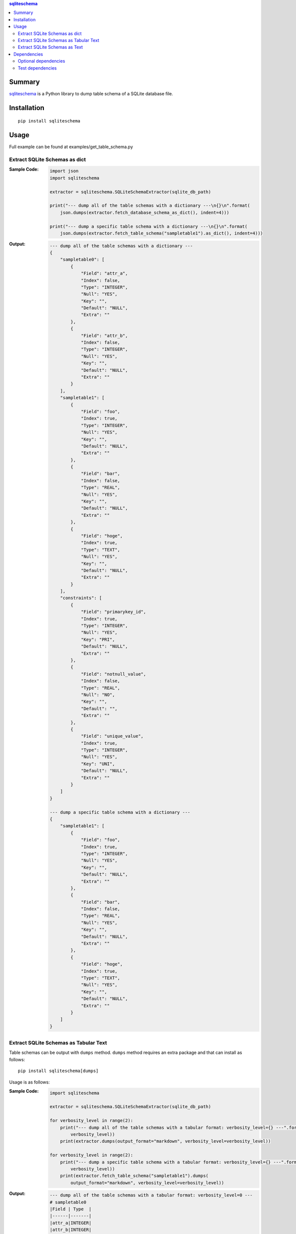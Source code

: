 .. contents:: **sqliteschema**
   :backlinks: top
   :depth: 2


Summary
=======
`sqliteschema <https://github.com/thombashi/sqliteschema>`__ is a Python library to dump table schema of a SQLite database file.


.. image:: https://badge.fury.io/py/sqliteschema.svg
    :target: https://badge.fury.io/py/sqliteschema
    :alt: PyPI package version

.. image:: https://img.shields.io/pypi/pyversions/sqliteschema.svg
    :target: https://pypi.org/project/sqliteschema
    :alt: Supported Python versions

.. image:: https://img.shields.io/travis/thombashi/sqliteschema/master.svg?label=Linux/macOS%20CI
    :target: https://travis-ci.org/thombashi/sqliteschema
    :alt: Linux/macOS CI status

.. image:: https://img.shields.io/appveyor/ci/thombashi/sqliteschema/master.svg?label=Windows%20CI
    :target: https://ci.appveyor.com/project/thombashi/sqliteschema/branch/master
    :alt: Windows CI status

.. image:: https://coveralls.io/repos/github/thombashi/sqliteschema/badge.svg?branch=master
    :target: https://coveralls.io/github/thombashi/sqliteschema?branch=master
    :alt: Test coverage


Installation
============
::

    pip install sqliteschema


Usage
=====
Full example can be found at examples/get_table_schema.py


Extract SQLite Schemas as dict
----------------------------------
:Sample Code:
    .. code:: python

        import json
        import sqliteschema

        extractor = sqliteschema.SQLiteSchemaExtractor(sqlite_db_path)

        print("--- dump all of the table schemas with a dictionary ---\n{}\n".format(
            json.dumps(extractor.fetch_database_schema_as_dict(), indent=4)))

        print("--- dump a specific table schema with a dictionary ---\n{}\n".format(
            json.dumps(extractor.fetch_table_schema("sampletable1").as_dict(), indent=4)))

:Output:
    .. code::

        --- dump all of the table schemas with a dictionary ---
        {
            "sampletable0": [
                {
                    "Field": "attr_a",
                    "Index": false,
                    "Type": "INTEGER",
                    "Null": "YES",
                    "Key": "",
                    "Default": "NULL",
                    "Extra": ""
                },
                {
                    "Field": "attr_b",
                    "Index": false,
                    "Type": "INTEGER",
                    "Null": "YES",
                    "Key": "",
                    "Default": "NULL",
                    "Extra": ""
                }
            ],
            "sampletable1": [
                {
                    "Field": "foo",
                    "Index": true,
                    "Type": "INTEGER",
                    "Null": "YES",
                    "Key": "",
                    "Default": "NULL",
                    "Extra": ""
                },
                {
                    "Field": "bar",
                    "Index": false,
                    "Type": "REAL",
                    "Null": "YES",
                    "Key": "",
                    "Default": "NULL",
                    "Extra": ""
                },
                {
                    "Field": "hoge",
                    "Index": true,
                    "Type": "TEXT",
                    "Null": "YES",
                    "Key": "",
                    "Default": "NULL",
                    "Extra": ""
                }
            ],
            "constraints": [
                {
                    "Field": "primarykey_id",
                    "Index": true,
                    "Type": "INTEGER",
                    "Null": "YES",
                    "Key": "PRI",
                    "Default": "NULL",
                    "Extra": ""
                },
                {
                    "Field": "notnull_value",
                    "Index": false,
                    "Type": "REAL",
                    "Null": "NO",
                    "Key": "",
                    "Default": "",
                    "Extra": ""
                },
                {
                    "Field": "unique_value",
                    "Index": true,
                    "Type": "INTEGER",
                    "Null": "YES",
                    "Key": "UNI",
                    "Default": "NULL",
                    "Extra": ""
                }
            ]
        }

        --- dump a specific table schema with a dictionary ---
        {
            "sampletable1": [
                {
                    "Field": "foo",
                    "Index": true,
                    "Type": "INTEGER",
                    "Null": "YES",
                    "Key": "",
                    "Default": "NULL",
                    "Extra": ""
                },
                {
                    "Field": "bar",
                    "Index": false,
                    "Type": "REAL",
                    "Null": "YES",
                    "Key": "",
                    "Default": "NULL",
                    "Extra": ""
                },
                {
                    "Field": "hoge",
                    "Index": true,
                    "Type": "TEXT",
                    "Null": "YES",
                    "Key": "",
                    "Default": "NULL",
                    "Extra": ""
                }
            ]
        }


Extract SQLite Schemas as Tabular Text
--------------------------------------------------------------------
Table schemas can be output with ``dumps`` method.
``dumps`` method requires an extra package and that can install as follows:

::

    pip install sqliteschema[dumps]

Usage is as follows:

:Sample Code:
    .. code:: python

        import sqliteschema

        extractor = sqliteschema.SQLiteSchemaExtractor(sqlite_db_path)

        for verbosity_level in range(2):
            print("--- dump all of the table schemas with a tabular format: verbosity_level={} ---".format(
                verbosity_level))
            print(extractor.dumps(output_format="markdown", verbosity_level=verbosity_level))

        for verbosity_level in range(2):
            print("--- dump a specific table schema with a tabular format: verbosity_level={} ---".format(
                verbosity_level))
            print(extractor.fetch_table_schema("sampletable1").dumps(
                output_format="markdown", verbosity_level=verbosity_level))

:Output:
    .. code::

        --- dump all of the table schemas with a tabular format: verbosity_level=0 ---
        # sampletable0
        |Field | Type  |
        |------|-------|
        |attr_a|INTEGER|
        |attr_b|INTEGER|

        # sampletable1
        |Field| Type  |
        |-----|-------|
        |foo  |INTEGER|
        |bar  |REAL   |
        |hoge |TEXT   |

        # constraints
        |    Field    | Type  |
        |-------------|-------|
        |primarykey_id|INTEGER|
        |notnull_value|REAL   |
        |unique_value |INTEGER|

        --- dump all of the table schemas with a tabular format: verbosity_level=1 ---
        # sampletable0
        |Field | Type  |Null|Key|Default|Index|Extra|
        |------|-------|----|---|-------|:---:|-----|
        |attr_a|INTEGER|YES |   |NULL   |     |     |
        |attr_b|INTEGER|YES |   |NULL   |     |     |

        # sampletable1
        |Field| Type  |Null|Key|Default|Index|Extra|
        |-----|-------|----|---|-------|:---:|-----|
        |foo  |INTEGER|YES |   |NULL   |  X  |     |
        |bar  |REAL   |YES |   |NULL   |     |     |
        |hoge |TEXT   |YES |   |NULL   |  X  |     |

        # constraints
        |    Field    | Type  |Null|Key|Default|Index|Extra|
        |-------------|-------|----|---|-------|:---:|-----|
        |primarykey_id|INTEGER|YES |PRI|NULL   |  X  |     |
        |notnull_value|REAL   |NO  |   |       |     |     |
        |unique_value |INTEGER|YES |UNI|NULL   |  X  |     |

        --- dump a specific table schema with a tabular format: verbosity_level=0 ---
        # sampletable1
        |Field| Type  |
        |-----|-------|
        |foo  |INTEGER|
        |bar  |REAL   |
        |hoge |TEXT   |

        --- dump a specific table schema with a tabular format: verbosity_level=1 ---
        # sampletable1
        |Field| Type  |Null|Key|Default|Index|Extra|
        |-----|-------|----|---|-------|:---:|-----|
        |foo  |INTEGER|YES |   |NULL   |  X  |     |
        |bar  |REAL   |YES |   |NULL   |     |     |
        |hoge |TEXT   |YES |   |NULL   |  X  |     |


Extract SQLite Schemas as Text
----------------------------------
:Sample Code:
    .. code:: python

        import sqliteschema

        extractor = sqliteschema.SQLiteSchemaExtractor(sqlite_db_path)

        for verbosity_level in range(5):
            print("--- dump all of the table schemas with text format: verbosity_level={} ---".format(
                verbosity_level))
            print(extractor.dumps(output_format="text", verbosity_level=verbosity_level) + "\n")

        for verbosity_level in range(5):
            print("--- dump specific table schema with text format: verbosity_level={} ---".format(
                verbosity_level))
            print(extractor.fetch_table_schema("sampletable1").dumps(
                output_format="text", verbosity_level=verbosity_level) + "\n")

:Output:
    .. code::

        --- dump all of the table schemas with text format: verbosity_level=0 ---
        sampletable0
        sampletable1
        constraints

        --- dump all of the table schemas with text format: verbosity_level=1 ---
        sampletable0 (attr_a, attr_b)
        sampletable1 (foo, bar, hoge)
        constraints (primarykey_id, notnull_value, unique_value)

        --- dump all of the table schemas with text format: verbosity_level=2 ---
        sampletable0 (attr_a INTEGER, attr_b INTEGER)
        sampletable1 (foo INTEGER, bar REAL, hoge TEXT)
        constraints (primarykey_id INTEGER, notnull_value REAL, unique_value INTEGER)

        --- dump all of the table schemas with text format: verbosity_level=3 ---
        sampletable0 (attr_a INTEGER Null, attr_b INTEGER Null)
        sampletable1 (foo INTEGER Null, bar REAL Null, hoge TEXT Null)
        constraints (primarykey_id INTEGER Key Null, notnull_value REAL Null, unique_value INTEGER Key Null)

        --- dump all of the table schemas with text format: verbosity_level=4 ---
        sampletable0 (
            attr_a INTEGER Null,
            attr_b INTEGER Null
        )

        sampletable1 (
            foo INTEGER Null,
            bar REAL Null,
            hoge TEXT Null
        )

        constraints (
            primarykey_id INTEGER Key Null,
            notnull_value REAL Null,
            unique_value INTEGER Key Null
        )


        --- dump specific table schema with text format: verbosity_level=0 ---
        sampletable1

        --- dump specific table schema with text format: verbosity_level=1 ---
        sampletable1 (foo, bar, hoge)

        --- dump specific table schema with text format: verbosity_level=2 ---
        sampletable1 (foo INTEGER, bar REAL, hoge TEXT)

        --- dump specific table schema with text format: verbosity_level=3 ---
        sampletable1 (foo INTEGER Null, bar REAL Null, hoge TEXT Null)

        --- dump specific table schema with text format: verbosity_level=4 ---
        sampletable1 (
            foo INTEGER Null,
            bar REAL Null,
            hoge TEXT Null
        )


Dependencies
============
Python 2.7+ or 3.4+

- `mbstrdecoder <https://github.com/thombashi/mbstrdecoder>`__
- `six <https://pypi.org/project/six/>`__
- `tabledata <https://github.com/thombashi/tabledata>`__
- `typepy <https://github.com/thombashi/typepy>`__

Optional dependencies
----------------------------------
- `logbook <https://logbook.readthedocs.io/en/stable/>`__
    - Logging using logbook if the package installed
- `pytablewriter <https://github.com/thombashi/pytablewriter>`__
    - Required when getting table schemas with tabular text by ``dumps`` method

Test dependencies
-----------------
- `pytest <https://pypi.org/project/pytest>`__
- `pytest-runner <https://github.com/pytest-dev/pytest-runner>`__
- `SimpleSQLite <https://github.com/thombashi/SimpleSQLite>`__
- `tox <https://pypi.org/project/tox>`__
